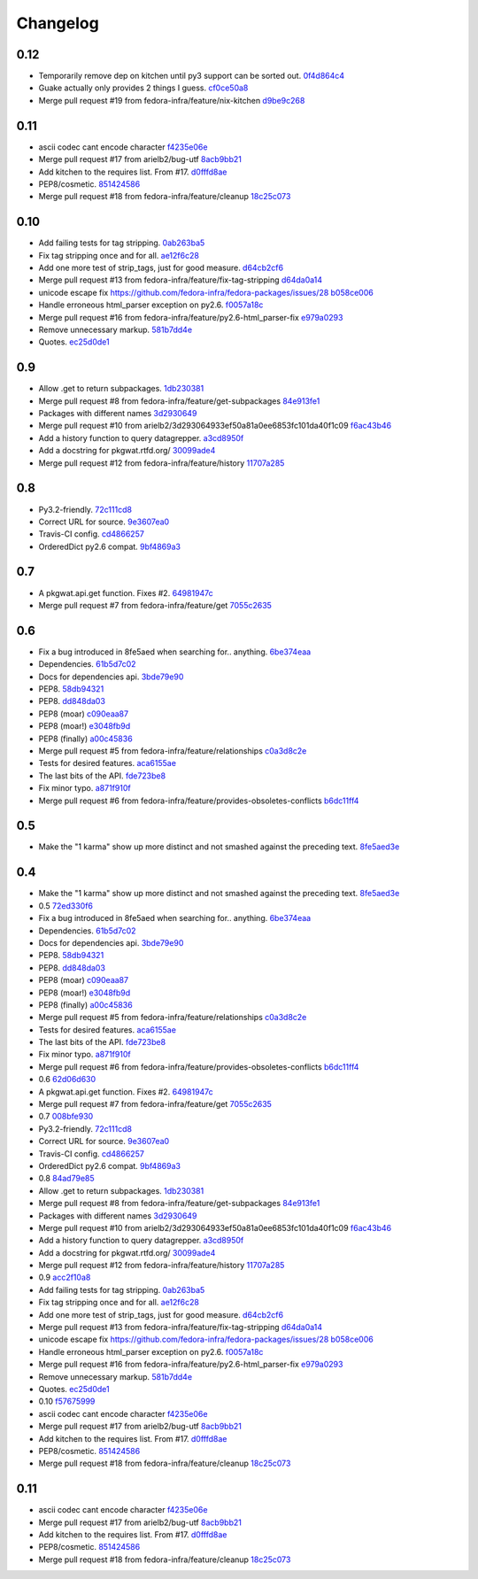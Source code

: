 Changelog
=========

0.12
----

- Temporarily remove dep on kitchen until py3 support can be sorted out. `0f4d864c4 <https://github.com/fedora-infra/pkgwat.api/commit/0f4d864c474280143d437982c8e97b0adc6f25d1>`_
- Guake actually only provides 2 things I guess. `cf0ce50a8 <https://github.com/fedora-infra/pkgwat.api/commit/cf0ce50a801ee0d58b53f45b8a1910dd17e40d75>`_
- Merge pull request #19 from fedora-infra/feature/nix-kitchen `d9be9c268 <https://github.com/fedora-infra/pkgwat.api/commit/d9be9c268b1de21874db6b49941e83f42f4a1662>`_

0.11
----

- ascii codec cant encode character `f4235e06e <https://github.com/fedora-infra/pkgwat.api/commit/f4235e06e66331d6828bfcd3b33c584c29c7294e>`_
- Merge pull request #17 from arielb2/bug-utf `8acb9bb21 <https://github.com/fedora-infra/pkgwat.api/commit/8acb9bb21688cbe585ba8e2d6ee36a73c5865c48>`_
- Add kitchen to the requires list.  From #17. `d0fffd8ae <https://github.com/fedora-infra/pkgwat.api/commit/d0fffd8ae562444b31f31c06c4ca296c1435a807>`_
- PEP8/cosmetic. `851424586 <https://github.com/fedora-infra/pkgwat.api/commit/851424586e2821fbda7fea05a736f3785447bfe5>`_
- Merge pull request #18 from fedora-infra/feature/cleanup `18c25c073 <https://github.com/fedora-infra/pkgwat.api/commit/18c25c073f347b78516ed22ea2ab2a2ddbf2b9dc>`_

0.10
----

- Add failing tests for tag stripping. `0ab263ba5 <https://github.com/fedora-infra/pkgwat.api/commit/0ab263ba527c9d46e8541278752cf6812693d169>`_
- Fix tag stripping once and for all. `ae12f6c28 <https://github.com/fedora-infra/pkgwat.api/commit/ae12f6c28acbc649fdde51a72bb9707800416fb1>`_
- Add one more test of strip_tags, just for good measure. `d64cb2cf6 <https://github.com/fedora-infra/pkgwat.api/commit/d64cb2cf67fda2a20ae0f53b697bbcae3540c5d1>`_
- Merge pull request #13 from fedora-infra/feature/fix-tag-stripping `d64da0a14 <https://github.com/fedora-infra/pkgwat.api/commit/d64da0a149610425782d7d907b45960620ad543d>`_
- unicode escape fix https://github.com/fedora-infra/fedora-packages/issues/28 `b058ce006 <https://github.com/fedora-infra/pkgwat.api/commit/b058ce006e1ea760088154efe9f6f589c2cf2d2a>`_
- Handle erroneous html_parser exception on py2.6. `f0057a18c <https://github.com/fedora-infra/pkgwat.api/commit/f0057a18ca8118eaa183ec6970a3a325f1962bdf>`_
- Merge pull request #16 from fedora-infra/feature/py2.6-html_parser-fix `e979a0293 <https://github.com/fedora-infra/pkgwat.api/commit/e979a029308cc9a8a94def7333d754d5c5887c5f>`_
- Remove unnecessary markup. `581b7dd4e <https://github.com/fedora-infra/pkgwat.api/commit/581b7dd4e24801b8865e7239d70a644808a14833>`_
- Quotes. `ec25d0de1 <https://github.com/fedora-infra/pkgwat.api/commit/ec25d0de171ab426a0232281dcb763c80fd7425d>`_

0.9
---

- Allow .get to return subpackages. `1db230381 <https://github.com/fedora-infra/pkgwat.api/commit/1db23038157cf2513304bf56aac33ca74b039b77>`_
- Merge pull request #8 from fedora-infra/feature/get-subpackages `84e913fe1 <https://github.com/fedora-infra/pkgwat.api/commit/84e913fe1870a8748a1c2d52cbf790d5289076ac>`_
- Packages with different names `3d2930649 <https://github.com/fedora-infra/pkgwat.api/commit/3d293064933ef50a81a0ee6853fc101da40f1c09>`_
- Merge pull request #10 from arielb2/3d293064933ef50a81a0ee6853fc101da40f1c09 `f6ac43b46 <https://github.com/fedora-infra/pkgwat.api/commit/f6ac43b461ea8239bfa0c46e14045d01d7e7fc72>`_
- Add a history function to query datagrepper. `a3cd8950f <https://github.com/fedora-infra/pkgwat.api/commit/a3cd8950fd72c2e7bc33a61212858c257fc74856>`_
- Add a docstring for pkgwat.rtfd.org/ `30099ade4 <https://github.com/fedora-infra/pkgwat.api/commit/30099ade45068a8cf4bf20f8c9c99bcd9c389d55>`_
- Merge pull request #12 from fedora-infra/feature/history `11707a285 <https://github.com/fedora-infra/pkgwat.api/commit/11707a285bdfd3908f83ceac8173788c0f52430b>`_

0.8
---

- Py3.2-friendly. `72c111cd8 <https://github.com/fedora-infra/pkgwat.api/commit/72c111cd88cb3bcff7b25215ac9dff319c45def4>`_
- Correct URL for source. `9e3607ea0 <https://github.com/fedora-infra/pkgwat.api/commit/9e3607ea0fb9643381cac7e0f79c9ffacc31d6a5>`_
- Travis-CI config. `cd4866257 <https://github.com/fedora-infra/pkgwat.api/commit/cd4866257f347331d8fe99dbd48e73dff33763fa>`_
- OrderedDict py2.6 compat. `9bf4869a3 <https://github.com/fedora-infra/pkgwat.api/commit/9bf4869a37902ffabee22c5a54bac84c152b938b>`_

0.7
---

- A pkgwat.api.get function.  Fixes #2. `64981947c <https://github.com/fedora-infra/pkgwat.api/commit/64981947c4d358af77fbdd1aa70c887b7ccd89d5>`_
- Merge pull request #7 from fedora-infra/feature/get `7055c2635 <https://github.com/fedora-infra/pkgwat.api/commit/7055c2635f602a5e6993b3295ec3f3d0b0852bf6>`_

0.6
---

- Fix a bug introduced in 8fe5aed when searching for.. anything. `6be374eaa <https://github.com/fedora-infra/pkgwat.api/commit/6be374eaa4ba238f9902fa2a67c1c17b9bc82b5b>`_
- Dependencies. `61b5d7c02 <https://github.com/fedora-infra/pkgwat.api/commit/61b5d7c022f95ed052a3574655cc9a643f3d789b>`_
- Docs for dependencies api. `3bde79e90 <https://github.com/fedora-infra/pkgwat.api/commit/3bde79e9069966e8c64b2f530fc011adf38e34d4>`_
- PEP8. `58db94321 <https://github.com/fedora-infra/pkgwat.api/commit/58db943211afbf3b00a1eb71d7971e9cbc8a0c3d>`_
- PEP8. `dd848da03 <https://github.com/fedora-infra/pkgwat.api/commit/dd848da0352aceb008eee086e380ab3d0fbe1d2a>`_
- PEP8 (moar) `c090eaa87 <https://github.com/fedora-infra/pkgwat.api/commit/c090eaa87a51f9c353e72d2803c008b686d5ac49>`_
- PEP8 (moar!) `e3048fb9d <https://github.com/fedora-infra/pkgwat.api/commit/e3048fb9de9c675bc1cbc32ff0a03106e0a81b12>`_
- PEP8 (finally) `a00c45836 <https://github.com/fedora-infra/pkgwat.api/commit/a00c45836b5a80f3b986c88d010ea996f0dc18ff>`_
- Merge pull request #5 from fedora-infra/feature/relationships `c0a3d8c2e <https://github.com/fedora-infra/pkgwat.api/commit/c0a3d8c2e39d185b73e5450ce03ab9f9a6df2282>`_
- Tests for desired features. `aca6155ae <https://github.com/fedora-infra/pkgwat.api/commit/aca6155ae73d2b808ef0b5d1f0f64a02d0d3532a>`_
- The last bits of the API. `fde723be8 <https://github.com/fedora-infra/pkgwat.api/commit/fde723be8dc093494f41ff08f5e637080eda03c5>`_
- Fix minor typo. `a871f910f <https://github.com/fedora-infra/pkgwat.api/commit/a871f910f01ea1e70010ba53c8e4fe3603a54a1f>`_
- Merge pull request #6 from fedora-infra/feature/provides-obsoletes-conflicts `b6dc11ff4 <https://github.com/fedora-infra/pkgwat.api/commit/b6dc11ff46e7609d0144d0693910c2a26c4d5e8a>`_

0.5
---

- Make the "1 karma" show up more distinct and not smashed against the preceding text. `8fe5aed3e <https://github.com/fedora-infra/pkgwat.api/commit/8fe5aed3e64017c625a3084262360b8d05eb8658>`_

0.4
---

- Make the "1 karma" show up more distinct and not smashed against the preceding text. `8fe5aed3e <https://github.com/fedora-infra/pkgwat.api/commit/8fe5aed3e64017c625a3084262360b8d05eb8658>`_
- 0.5 `72ed330f6 <https://github.com/fedora-infra/pkgwat.api/commit/72ed330f66a6940216915ed46ef931ef0c6ac73f>`_
- Fix a bug introduced in 8fe5aed when searching for.. anything. `6be374eaa <https://github.com/fedora-infra/pkgwat.api/commit/6be374eaa4ba238f9902fa2a67c1c17b9bc82b5b>`_
- Dependencies. `61b5d7c02 <https://github.com/fedora-infra/pkgwat.api/commit/61b5d7c022f95ed052a3574655cc9a643f3d789b>`_
- Docs for dependencies api. `3bde79e90 <https://github.com/fedora-infra/pkgwat.api/commit/3bde79e9069966e8c64b2f530fc011adf38e34d4>`_
- PEP8. `58db94321 <https://github.com/fedora-infra/pkgwat.api/commit/58db943211afbf3b00a1eb71d7971e9cbc8a0c3d>`_
- PEP8. `dd848da03 <https://github.com/fedora-infra/pkgwat.api/commit/dd848da0352aceb008eee086e380ab3d0fbe1d2a>`_
- PEP8 (moar) `c090eaa87 <https://github.com/fedora-infra/pkgwat.api/commit/c090eaa87a51f9c353e72d2803c008b686d5ac49>`_
- PEP8 (moar!) `e3048fb9d <https://github.com/fedora-infra/pkgwat.api/commit/e3048fb9de9c675bc1cbc32ff0a03106e0a81b12>`_
- PEP8 (finally) `a00c45836 <https://github.com/fedora-infra/pkgwat.api/commit/a00c45836b5a80f3b986c88d010ea996f0dc18ff>`_
- Merge pull request #5 from fedora-infra/feature/relationships `c0a3d8c2e <https://github.com/fedora-infra/pkgwat.api/commit/c0a3d8c2e39d185b73e5450ce03ab9f9a6df2282>`_
- Tests for desired features. `aca6155ae <https://github.com/fedora-infra/pkgwat.api/commit/aca6155ae73d2b808ef0b5d1f0f64a02d0d3532a>`_
- The last bits of the API. `fde723be8 <https://github.com/fedora-infra/pkgwat.api/commit/fde723be8dc093494f41ff08f5e637080eda03c5>`_
- Fix minor typo. `a871f910f <https://github.com/fedora-infra/pkgwat.api/commit/a871f910f01ea1e70010ba53c8e4fe3603a54a1f>`_
- Merge pull request #6 from fedora-infra/feature/provides-obsoletes-conflicts `b6dc11ff4 <https://github.com/fedora-infra/pkgwat.api/commit/b6dc11ff46e7609d0144d0693910c2a26c4d5e8a>`_
- 0.6 `62d06d630 <https://github.com/fedora-infra/pkgwat.api/commit/62d06d630bb5bd4db2f3bbf85e0a4906a18436c4>`_
- A pkgwat.api.get function.  Fixes #2. `64981947c <https://github.com/fedora-infra/pkgwat.api/commit/64981947c4d358af77fbdd1aa70c887b7ccd89d5>`_
- Merge pull request #7 from fedora-infra/feature/get `7055c2635 <https://github.com/fedora-infra/pkgwat.api/commit/7055c2635f602a5e6993b3295ec3f3d0b0852bf6>`_
- 0.7 `008bfe930 <https://github.com/fedora-infra/pkgwat.api/commit/008bfe930715a4cb0116a3cc8b21b65404513b78>`_
- Py3.2-friendly. `72c111cd8 <https://github.com/fedora-infra/pkgwat.api/commit/72c111cd88cb3bcff7b25215ac9dff319c45def4>`_
- Correct URL for source. `9e3607ea0 <https://github.com/fedora-infra/pkgwat.api/commit/9e3607ea0fb9643381cac7e0f79c9ffacc31d6a5>`_
- Travis-CI config. `cd4866257 <https://github.com/fedora-infra/pkgwat.api/commit/cd4866257f347331d8fe99dbd48e73dff33763fa>`_
- OrderedDict py2.6 compat. `9bf4869a3 <https://github.com/fedora-infra/pkgwat.api/commit/9bf4869a37902ffabee22c5a54bac84c152b938b>`_
- 0.8 `84ad79e85 <https://github.com/fedora-infra/pkgwat.api/commit/84ad79e85b91069fbd78490ccf14a1950060b076>`_
- Allow .get to return subpackages. `1db230381 <https://github.com/fedora-infra/pkgwat.api/commit/1db23038157cf2513304bf56aac33ca74b039b77>`_
- Merge pull request #8 from fedora-infra/feature/get-subpackages `84e913fe1 <https://github.com/fedora-infra/pkgwat.api/commit/84e913fe1870a8748a1c2d52cbf790d5289076ac>`_
- Packages with different names `3d2930649 <https://github.com/fedora-infra/pkgwat.api/commit/3d293064933ef50a81a0ee6853fc101da40f1c09>`_
- Merge pull request #10 from arielb2/3d293064933ef50a81a0ee6853fc101da40f1c09 `f6ac43b46 <https://github.com/fedora-infra/pkgwat.api/commit/f6ac43b461ea8239bfa0c46e14045d01d7e7fc72>`_
- Add a history function to query datagrepper. `a3cd8950f <https://github.com/fedora-infra/pkgwat.api/commit/a3cd8950fd72c2e7bc33a61212858c257fc74856>`_
- Add a docstring for pkgwat.rtfd.org/ `30099ade4 <https://github.com/fedora-infra/pkgwat.api/commit/30099ade45068a8cf4bf20f8c9c99bcd9c389d55>`_
- Merge pull request #12 from fedora-infra/feature/history `11707a285 <https://github.com/fedora-infra/pkgwat.api/commit/11707a285bdfd3908f83ceac8173788c0f52430b>`_
- 0.9 `acc2f10a8 <https://github.com/fedora-infra/pkgwat.api/commit/acc2f10a84f785b29fa4110aa9ba46d897318484>`_
- Add failing tests for tag stripping. `0ab263ba5 <https://github.com/fedora-infra/pkgwat.api/commit/0ab263ba527c9d46e8541278752cf6812693d169>`_
- Fix tag stripping once and for all. `ae12f6c28 <https://github.com/fedora-infra/pkgwat.api/commit/ae12f6c28acbc649fdde51a72bb9707800416fb1>`_
- Add one more test of strip_tags, just for good measure. `d64cb2cf6 <https://github.com/fedora-infra/pkgwat.api/commit/d64cb2cf67fda2a20ae0f53b697bbcae3540c5d1>`_
- Merge pull request #13 from fedora-infra/feature/fix-tag-stripping `d64da0a14 <https://github.com/fedora-infra/pkgwat.api/commit/d64da0a149610425782d7d907b45960620ad543d>`_
- unicode escape fix https://github.com/fedora-infra/fedora-packages/issues/28 `b058ce006 <https://github.com/fedora-infra/pkgwat.api/commit/b058ce006e1ea760088154efe9f6f589c2cf2d2a>`_
- Handle erroneous html_parser exception on py2.6. `f0057a18c <https://github.com/fedora-infra/pkgwat.api/commit/f0057a18ca8118eaa183ec6970a3a325f1962bdf>`_
- Merge pull request #16 from fedora-infra/feature/py2.6-html_parser-fix `e979a0293 <https://github.com/fedora-infra/pkgwat.api/commit/e979a029308cc9a8a94def7333d754d5c5887c5f>`_
- Remove unnecessary markup. `581b7dd4e <https://github.com/fedora-infra/pkgwat.api/commit/581b7dd4e24801b8865e7239d70a644808a14833>`_
- Quotes. `ec25d0de1 <https://github.com/fedora-infra/pkgwat.api/commit/ec25d0de171ab426a0232281dcb763c80fd7425d>`_
- 0.10 `f57675999 <https://github.com/fedora-infra/pkgwat.api/commit/f576759992ea6b3e46a286838a52eb699d622c87>`_
- ascii codec cant encode character `f4235e06e <https://github.com/fedora-infra/pkgwat.api/commit/f4235e06e66331d6828bfcd3b33c584c29c7294e>`_
- Merge pull request #17 from arielb2/bug-utf `8acb9bb21 <https://github.com/fedora-infra/pkgwat.api/commit/8acb9bb21688cbe585ba8e2d6ee36a73c5865c48>`_
- Add kitchen to the requires list.  From #17. `d0fffd8ae <https://github.com/fedora-infra/pkgwat.api/commit/d0fffd8ae562444b31f31c06c4ca296c1435a807>`_
- PEP8/cosmetic. `851424586 <https://github.com/fedora-infra/pkgwat.api/commit/851424586e2821fbda7fea05a736f3785447bfe5>`_
- Merge pull request #18 from fedora-infra/feature/cleanup `18c25c073 <https://github.com/fedora-infra/pkgwat.api/commit/18c25c073f347b78516ed22ea2ab2a2ddbf2b9dc>`_

0.11
----

- ascii codec cant encode character `f4235e06e <https://github.com/fedora-infra/pkgwat.api/commit/f4235e06e66331d6828bfcd3b33c584c29c7294e>`_
- Merge pull request #17 from arielb2/bug-utf `8acb9bb21 <https://github.com/fedora-infra/pkgwat.api/commit/8acb9bb21688cbe585ba8e2d6ee36a73c5865c48>`_
- Add kitchen to the requires list.  From #17. `d0fffd8ae <https://github.com/fedora-infra/pkgwat.api/commit/d0fffd8ae562444b31f31c06c4ca296c1435a807>`_
- PEP8/cosmetic. `851424586 <https://github.com/fedora-infra/pkgwat.api/commit/851424586e2821fbda7fea05a736f3785447bfe5>`_
- Merge pull request #18 from fedora-infra/feature/cleanup `18c25c073 <https://github.com/fedora-infra/pkgwat.api/commit/18c25c073f347b78516ed22ea2ab2a2ddbf2b9dc>`_
